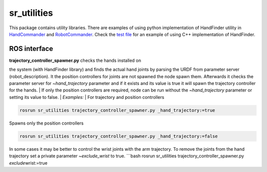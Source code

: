 sr\_utilities
=============

This package contains utility libraries. There are examples of using
python implementation of HandFinder utility in
`HandCommander <../sr_robot_commander/doc/tutorial/HandCommander.md>`__
and
`RobotCommander <../sr_robot_commander/doc/tutorial/RobotCommander.md>`__.
Check the `test file <test/test_hand_finder.cpp>`__ for an example of
using C++ implementation of HandFinder.

ROS interface
-------------

| **trajectory\_controller\_spawner.py** checks the hands installed on
the system (with HandFinder library) and finds the actual hand joints by
parsing the URDF from parameter server (robot\_description). It the
position controllers for joints are not spawned the node spawn them.
Afterwards it checks the parameter server for *~hand\_trajectory*
parameter and if it exists and its value is true it will spawn the
trajectory controller for the hands.
| If only the position controllers are required, node can be run without
the *~hand\_trajectory* parameter or setting its value to false.
| *Examples:*
| For trajectory and position controllers

.. code:: bash

    rosrun sr_utilities trajectory_controller_spawner.py _hand_trajectory:=true

Spawns only the position controllers

.. code:: bash

    rosrun sr_utilities trajectory_controller_spawner.py _hand_trajectory:=false

In some cases it may be better to control the wrist joints with the arm
trajectory. To remove the joints from the hand trajectory set a private
parameter *~exclude\_wrist* to true. \`\`\`bash rosrun sr\_utilities
trajectory\_controller\_spawner.py *exclude*\ wrist:=true

